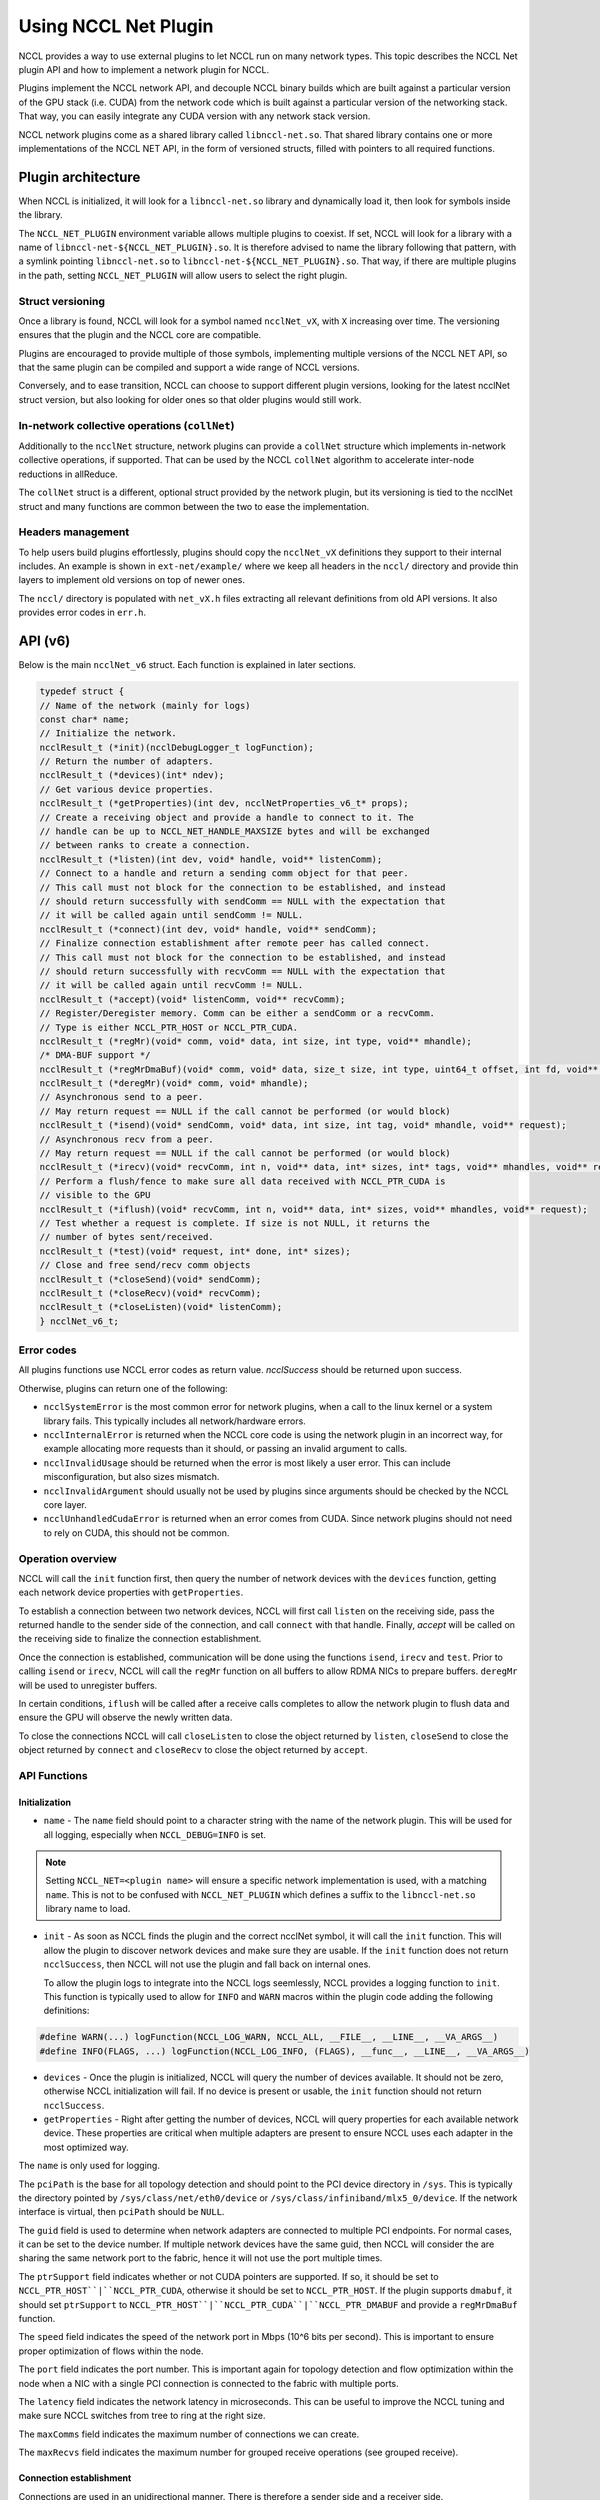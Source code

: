 .. meta::
   :description: RCCL is a stand-alone library that provides multi-GPU and multi-node collective communication primitives optimized for AMD GPUs
   :keywords: RCCL, ROCm, library, API

.. _using-nccl:

*********************
Using NCCL Net Plugin
*********************

NCCL provides a way to use external plugins to let NCCL run on many network types.  This 
topic describes the NCCL Net plugin API and how to implement a network plugin for NCCL.

Plugins implement the NCCL network API, and decouple NCCL binary builds which are built against a
particular version of the GPU stack (i.e. CUDA) from the network code which is built against a
particular version of the networking stack. That way, you can easily integrate any CUDA version
with any network stack version.

NCCL network plugins come as a shared library called ``libnccl-net.so``. That shared library
contains one or more implementations of the NCCL NET API, in the form of versioned structs,
filled with pointers to all required functions.

Plugin architecture
===================

When NCCL is initialized, it will look for a ``libnccl-net.so`` library and dynamically load it,
then look for symbols inside the library.

The ``NCCL_NET_PLUGIN`` environment variable allows multiple plugins to coexist. If set, NCCL
will look for a library with a name of ``libnccl-net-${NCCL_NET_PLUGIN}.so``. It is therefore
advised to name the library following that pattern, with a symlink pointing ``libnccl-net.so``
to ``libnccl-net-${NCCL_NET_PLUGIN}.so``. That way, if there are multiple plugins in the path,
setting ``NCCL_NET_PLUGIN`` will allow users to select the right plugin.

Struct versioning
-----------------

Once a library is found, NCCL will look for a symbol named ``ncclNet_vX``, with ``X`` increasing
over time. The versioning ensures that the plugin and the NCCL core are compatible.

Plugins are encouraged to provide multiple of those symbols, implementing multiple versions
of the NCCL NET API, so that the same plugin can be compiled and support a wide range of NCCL
versions.

Conversely, and to ease transition, NCCL can choose to support different plugin versions, looking
for the latest ncclNet struct version, but also looking for older ones so that older plugins
would still work.

In-network collective operations (``collNet``)
----------------------------------------------

Additionally to the ``ncclNet`` structure, network plugins can provide a ``collNet`` structure which
implements in-network collective operations, if supported. That can be used by the NCCL ``collNet``
algorithm to accelerate inter-node reductions in allReduce.

The ``collNet`` struct is a different, optional struct provided by the network plugin, but its
versioning is tied to the ncclNet struct and many functions are common between the two to
ease the implementation.

Headers management
------------------

To help users build plugins effortlessly, plugins should copy the ``ncclNet_vX`` definitions
they support to their internal includes. An example is shown in ``ext-net/example/`` where we keep
all headers in the ``nccl/`` directory and provide thin layers to implement old versions on top
of newer ones.

The ``nccl/`` directory is populated with ``net_vX.h`` files extracting all relevant definitions
from old API versions. It also provides error codes in ``err.h``.

API (v6)
=========

Below is the main ``ncclNet_v6`` struct. Each function is explained in later sections.

.. code:: shell

    typedef struct {
    // Name of the network (mainly for logs)
    const char* name;
    // Initialize the network.
    ncclResult_t (*init)(ncclDebugLogger_t logFunction);
    // Return the number of adapters.
    ncclResult_t (*devices)(int* ndev);
    // Get various device properties.
    ncclResult_t (*getProperties)(int dev, ncclNetProperties_v6_t* props);
    // Create a receiving object and provide a handle to connect to it. The
    // handle can be up to NCCL_NET_HANDLE_MAXSIZE bytes and will be exchanged
    // between ranks to create a connection.
    ncclResult_t (*listen)(int dev, void* handle, void** listenComm);
    // Connect to a handle and return a sending comm object for that peer.
    // This call must not block for the connection to be established, and instead
    // should return successfully with sendComm == NULL with the expectation that
    // it will be called again until sendComm != NULL.
    ncclResult_t (*connect)(int dev, void* handle, void** sendComm);
    // Finalize connection establishment after remote peer has called connect.
    // This call must not block for the connection to be established, and instead
    // should return successfully with recvComm == NULL with the expectation that
    // it will be called again until recvComm != NULL.
    ncclResult_t (*accept)(void* listenComm, void** recvComm);
    // Register/Deregister memory. Comm can be either a sendComm or a recvComm.
    // Type is either NCCL_PTR_HOST or NCCL_PTR_CUDA.
    ncclResult_t (*regMr)(void* comm, void* data, int size, int type, void** mhandle);
    /* DMA-BUF support */
    ncclResult_t (*regMrDmaBuf)(void* comm, void* data, size_t size, int type, uint64_t offset, int fd, void** mhandle);
    ncclResult_t (*deregMr)(void* comm, void* mhandle);
    // Asynchronous send to a peer.
    // May return request == NULL if the call cannot be performed (or would block)
    ncclResult_t (*isend)(void* sendComm, void* data, int size, int tag, void* mhandle, void** request);
    // Asynchronous recv from a peer.
    // May return request == NULL if the call cannot be performed (or would block)
    ncclResult_t (*irecv)(void* recvComm, int n, void** data, int* sizes, int* tags, void** mhandles, void** request);
    // Perform a flush/fence to make sure all data received with NCCL_PTR_CUDA is
    // visible to the GPU
    ncclResult_t (*iflush)(void* recvComm, int n, void** data, int* sizes, void** mhandles, void** request);
    // Test whether a request is complete. If size is not NULL, it returns the
    // number of bytes sent/received.
    ncclResult_t (*test)(void* request, int* done, int* sizes);
    // Close and free send/recv comm objects
    ncclResult_t (*closeSend)(void* sendComm);
    ncclResult_t (*closeRecv)(void* recvComm);
    ncclResult_t (*closeListen)(void* listenComm);
    } ncclNet_v6_t;


Error codes
-----------

All plugins functions use NCCL error codes as return value. `ncclSuccess` should be returned upon
success.

Otherwise, plugins can return one of the following:

* ``ncclSystemError`` is the most common error for network plugins, when a call to the linux kernel or a system library fails. This typically includes all network/hardware errors.
* ``ncclInternalError`` is returned when the NCCL core code is using the network plugin in an incorrect way, for example allocating more requests than it should, or passing an invalid argument to calls.
* ``ncclInvalidUsage`` should be returned when the error is most likely a user error. This can include misconfiguration, but also sizes mismatch.
* ``ncclInvalidArgument`` should usually not be used by plugins since arguments should be checked by the NCCL core layer.
* ``ncclUnhandledCudaError`` is returned when an error comes from CUDA. Since network plugins should not need to rely on CUDA, this should not be common.

Operation overview
------------------

NCCL will call the ``init`` function first, then query the number of network devices with the
``devices`` function, getting each network device properties with ``getProperties``.

To establish a connection between two network devices, NCCL will first call ``listen`` on the
receiving side, pass the returned handle to the sender side of the connection, and call ``connect``
with that handle. Finally, `accept` will be called on the receiving side to finalize the connection
establishment.

Once the connection is established, communication will be done using the functions ``isend``,
``irecv`` and ``test``. Prior to calling ``isend`` or ``irecv``, NCCL will call the ``regMr`` function on
all buffers to allow RDMA NICs to prepare buffers. ``deregMr`` will be used to unregister buffers.

In certain conditions, ``iflush`` will be called after a receive calls completes to allow the network
plugin to flush data and ensure the GPU will observe the newly written data.

To close the connections NCCL will call ``closeListen`` to close the object returned by ``listen``,
``closeSend`` to close the object returned by ``connect`` and ``closeRecv`` to close the object returned
by ``accept``.

API Functions
-------------

Initialization
^^^^^^^^^^^^^^

* ``name`` - The ``name`` field should point to a character string with the name of the network plugin. This will be used for all logging, especially when ``NCCL_DEBUG=INFO`` is set.

.. note::
    Setting ``NCCL_NET=<plugin name>`` will ensure a specific network implementation is used, with
    a matching ``name``. This is not to be confused with ``NCCL_NET_PLUGIN`` which defines a suffix to the
    ``libnccl-net.so`` library name to load.

* ``init`` - As soon as NCCL finds the plugin and the correct ncclNet symbol, it will call the ``init`` function. This will allow the plugin to discover network devices and make sure they are usable. If the     ``init`` function does not return ``ncclSuccess``, then NCCL will not use the plugin and fall back on internal ones.

  To allow the plugin logs to integrate into the NCCL logs seemlessly, NCCL provides a logging function to ``init``. This function is typically used to allow for ``INFO`` and ``WARN`` macros within the plugin code adding the following definitions:

.. code:: shell

    #define WARN(...) logFunction(NCCL_LOG_WARN, NCCL_ALL, __FILE__, __LINE__, __VA_ARGS__)
    #define INFO(FLAGS, ...) logFunction(NCCL_LOG_INFO, (FLAGS), __func__, __LINE__, __VA_ARGS__)

* ``devices`` - Once the plugin is initialized, NCCL will query the number of devices available. It should not be zero, otherwise NCCL initialization will fail. If no device is present or usable, the ``init`` function should not return ``ncclSuccess``.

* ``getProperties`` - Right after getting the number of devices, NCCL will query properties for each available network device. These properties are critical when multiple adapters are present to ensure NCCL uses each adapter in the most optimized way.

The ``name`` is only used for logging.

The ``pciPath`` is the base for all topology detection and should point to the PCI device directory
in ``/sys``. This is typically the directory pointed by ``/sys/class/net/eth0/device`` or
``/sys/class/infiniband/mlx5_0/device``. If the network interface is virtual, then ``pciPath`` should
be ``NULL``.

The ``guid`` field is used to determine when network adapters are connected to multiple PCI
endpoints. For normal cases, it can be set to the device number. If multiple network devices have
the same guid, then NCCL will consider the are sharing the same network port to the fabric, hence
it will not use the port multiple times.

The ``ptrSupport`` field indicates whether or not CUDA pointers are supported. If so, it should be
set to ``NCCL_PTR_HOST``|``NCCL_PTR_CUDA``, otherwise it should be set to ``NCCL_PTR_HOST``. If the plugin
supports ``dmabuf``, it should set ``ptrSupport`` to ``NCCL_PTR_HOST``|``NCCL_PTR_CUDA``|``NCCL_PTR_DMABUF`` and
provide a ``regMrDmaBuf`` function.

The ``speed`` field indicates the speed of the network port in Mbps (10^6 bits per second). This is important to ensure proper optimization of flows within the node.

The ``port`` field indicates the port number. This is important again for topology detection and flow optimization within the node when a NIC with a single PCI connection is connected to the fabric with multiple ports.

The ``latency`` field indicates the network latency in microseconds. This can be useful to improve the NCCL tuning and make sure NCCL switches from tree to ring at the right size.

The ``maxComms`` field indicates the maximum number of connections we can create.

The ``maxRecvs`` field indicates the maximum number for grouped receive operations (see grouped receive).

Connection establishment
^^^^^^^^^^^^^^^^^^^^^^^^

Connections are used in an unidirectional manner. There is therefore a sender side and a receiver
side.

* ``listen`` - To create a connection, NCCL will start by calling ``listen`` on the receiver side. This function takes a device number as input argument, and should return a local ``listenComm`` object, and a ``handle`` to pass to the other side, so that the sender side can connect to the receiver.

  The ``handle`` is a buffer of size ``NCCL_NET_HANDLE_MAXSIZE`` and is provided by NCCL.

  This call should never block, but contrary to ``connect`` and ``accept``, ``listenComm`` should never be ``NULL`` if the call succeeds.

* ``connect`` - NCCL will use its bootstrap infrastructure to provide the ``handle`` to the sender side, then call ``connect`` on the sender side on a given device index ``dev``, providing the ``handle``. ``connect`` should not block either, and instead set ``sendComm`` to ``NULL`` and return ``ncclSuccess``. In that case, NCCL will call ``accept`` again until it succeeds.

* ``accept`` - To finalize the connection, the receiver side will call ``accept`` on the ``listenComm`` returned by the ``listen`` call previously. If the sender did not connect yet, ``accept`` should not block. It should return ``ncclSuccess``, setting ``recvComm`` to ``NULL``. NCCL will call ``accept`` again until it succeeds.

* ``closeListen``/``closeSend``/``closeRecv`` - Once a ``listenComm``/``sendComm``/``recvComm`` is no longer needed, NCCL will call ``closeListen``/``closeSend``/``closeRecv`` to free the associated resources.

Communication
^^^^^^^^^^^^^

Communication is done using asynchronous send and receive operations: ``isend``, ``irecv`` and ``test``.
To support RDMA capabilities, buffer registration and flush functions are provided.

To keep track of asynchronous send, receive and flush operations, requests are returned to NCCL,
then queried with ``test``. Each ``sendComm`` or ``recvComm`` must be able to handle
``NCCL_NET_MAX_REQUESTS`` requests in parallel.

.. note::
    That value should be multiplied by the multi-receive capability of the plugin for the sender
    side, so that we can effectively have ``NCCL_NET_MAX_REQUESTS`` multi-receive operations happening
    in parallel. So, if we have a `maxRecvs`value of 8 and ``NCCL_NET_MAX_REQUESTS`` is 8, then each
    ``sendComm`` must be able to handle up to 8x8=64 concurrent ``isend`` operations.

* ``regMr`` - Prior to sending or receiving data, NCCL will call ``regMr`` with any buffers later used for communication. It will provide a ``sendComm`` or ``recvComm`` as ``comm`` argument, then the buffer pointer ``data``, ``size``, and ``type`` being either ``NCCL_PTR_HOST``, or ``NCCL_PTR_CUDA`` if the network supports CUDA pointers.

  The network plugin can use the output argument `mhandle` to keep any reference to that memory registration, as this ``mhandle`` will be passed back for all ``isend``, ``irecv``, ``iflush`` and ``deregMr`` calls.

* ``regMrDmaBuf`` - If the plugin has set the ``NCCL_PTR_DMABUF`` property in ``ptrSupport``, NCCL will use ``regMrDmaBuf`` instead of ``regMr``. If the property was not set, ``regMrDmaBuf`` can be set to ``NULL``.

* ``deregMr`` - When buffers will no longer be used for communication, NCCL will call ``deregMr`` to let the plugin free resources. This function is used to deregister handles returned by both ``regMr`` and ``regMrDmaBuf``.

* ``isend`` - Data will be sent through the connection using ``isend``, passing the ``sendComm`` previously created by ``connect``, and the buffer described by ``data``, ``size``, and ``mhandle``. A ``tag`` must be used if the network supports multi-receive operations (see ``irecv``) to distinguish between different sends matching the same multi-receive. Otherwise it can be set to 0.

  The ``isend`` operation returns a handle in the ``request`` argument for further calls to ``test``. If the ``isend`` operation cannot be initiated, ``request`` can be set to ``NULL`` and NCCL will call ``isend`` again later.

* ``irecv`` - To receive data, NCCL will call ``irecv`` with the ``recvComm`` returned by ``accept``. The argument ``n`` will allow NCCL to perform a multi-receive, to allow grouping of multiple sends through a single network connection. Each buffer will be described by the ``data``, ``sizes``, and ``mhandles`` arrays. ``tags`` will specify a tag for each receive so that each of the ``n`` independent ``isend`` operations is received into the right buffer.

  If all receive operations can be initiated, ``irecv`` will return a handle in the ``request`` pointer, otherwise it will set it to ``NULL``. In the case of multi-receive, all ``n`` receive operations are handled by a single request handle.

  The sizes provided to ``irecv`` can (and will) be larger than the size of the ``isend`` operation. However, if the receive size is smaller than the send size this is an error.

.. note::
    For a given connection, send/receive operations should always match in the order they were
    posted. Tags provided for receive operations are only used to assign a given send operation to one
    of the buffers of the first (multi-)receive in the queue, not to allow for out-of-order tag
    matching on any receive operation posted.

* ``test`` - After an ``isend`` or ``irecv`` operation is initiated, NCCL will call `test` on the request handles until they complete. When that happens, ``done`` will be set to 1 and ``sizes`` will be set to the real size sent or received, the latter being potentially lower than the size passed to ``irecv``.

  In the case of a multi-receive, all receives will be considered as done as a single operation (the goal being to allow aggregation), hence they share a single request and a single ``done`` status. However, they can have different sizes, so when ``done`` is non-zero, the ``sizes`` array should contain the ``n`` sizes corresponding to the buffers passed to ``irecv``.

  Once ``test`` returns 1 in ``done``, the request handle can be freed, meaning that NCCL will never call ``test`` again on that request (until it is reallocated by another call to ``isend`` or ``irecv``).

* ``iflush`` - After a receive operation completes, if the operation was targeting GPU memory and received a non-zero number of bytes, NCCL will call ``iflush`` to let the network flush any buffer and ensure the GPU can read it right after without seeing stale data. This flush operation is decoupled from the ``test`` code to improve latency of ``LL*`` protocols, as those are capable of determining when data is valid or not.

  ``iflush`` returns a request which needs to be queried with ``test`` until it completes.
